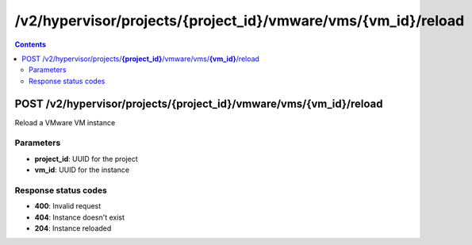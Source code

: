 /v2/hypervisor/projects/{project_id}/vmware/vms/{vm_id}/reload
------------------------------------------------------------------------------------------------------------------------------------------

.. contents::

POST /v2/hypervisor/projects/**{project_id}**/vmware/vms/**{vm_id}**/reload
~~~~~~~~~~~~~~~~~~~~~~~~~~~~~~~~~~~~~~~~~~~~~~~~~~~~~~~~~~~~~~~~~~~~~~~~~~~~~~~~~~~~~~~~~~~~~~~~~~~~~~~~~~~~~~~~~~~~~~~~~~~~~~~~~~~~~~~~~~~~~~~~~~~~~~~~~~~~~~
Reload a VMware VM instance

Parameters
**********
- **project_id**: UUID for the project
- **vm_id**: UUID for the instance

Response status codes
**********************
- **400**: Invalid request
- **404**: Instance doesn't exist
- **204**: Instance reloaded

